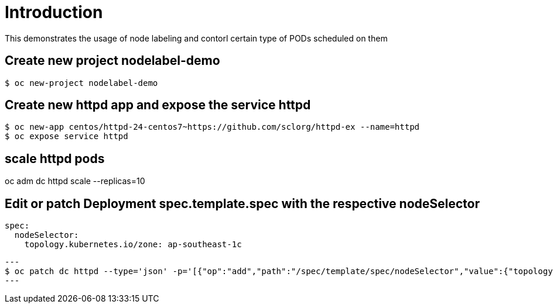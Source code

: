 
= Introduction

This demonstrates the usage of node labeling and contorl certain type of PODs scheduled on them

== Create new project nodelabel-demo
[source, bash]
----
$ oc new-project nodelabel-demo
----

== Create new httpd app and expose the service httpd
[source, bash]
----
$ oc new-app centos/httpd-24-centos7~https://github.com/sclorg/httpd-ex --name=httpd
$ oc expose service httpd
----
== scale httpd pods
oc adm dc httpd scale --replicas=10 

== Edit or patch Deployment spec.template.spec with the respective nodeSelector
[source, yaml]
----
spec:
  nodeSelector:
    topology.kubernetes.io/zone: ap-southeast-1c
----

[source, bash]
---
$ oc patch dc httpd --type='json' -p='[{"op":"add","path":"/spec/template/spec/nodeSelector","value":{"topology.kubernetes.io/zone":"ap-southeast-1c"}}]'
---